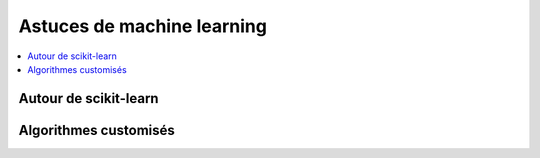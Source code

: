 
===========================
Astuces de machine learning
===========================

.. contents::
    :local:

Autour de scikit-learn
======================

.. autosignature:: papierstat.mltricks.sklearn_base_learner_category.SkBaseLearnerCategory

.. autosignature:: papierstat.mltricks.sklearn_base_transform_learner.SkBaseTransformLearner

.. autosignature:: papierstat.mltricks.sklearn_base_transform_stacking.SkBaseTransformStacking

Algorithmes customisés
======================

.. autosignature:: papierstat.mltricks.kmeans_constraint.ConstraintKMeans
